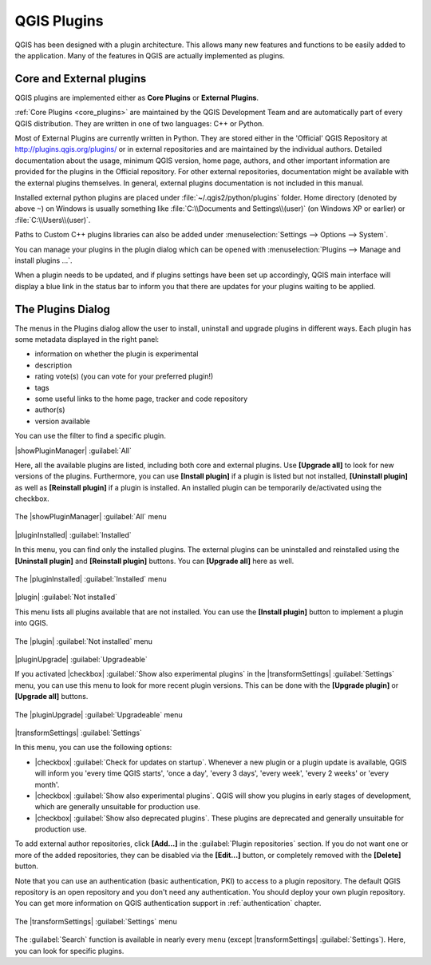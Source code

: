 .. only:: html

   |updatedisclaimer|

.. index::
   single: Plugins

.. _plugins:

*************
QGIS Plugins
*************

.. only:: html

   .. contents::
      :local:

QGIS has been designed with a plugin architecture. This allows many new
features and functions to be easily added to the application. Many of the features
in QGIS are actually implemented as plugins.

Core and External plugins
=========================

QGIS plugins are implemented either as **Core Plugins** or **External Plugins**.

:ref:`Core Plugins <core_plugins>` are maintained by the QGIS Development Team and are
automatically part of every QGIS distribution. They are written in one of two
languages: C++ or Python.

Most of External Plugins are currently written in Python. They are stored either in the
'Official' QGIS Repository at http://plugins.qgis.org/plugins/ or in external
repositories and are maintained by the individual authors.
Detailed documentation about the usage, minimum QGIS version, home page, authors,
and other important information are provided for the plugins in the Official repository.
For other external repositories, documentation might
be available with the external plugins themselves. In general, external plugins
documentation is not included in this manual.

Installed external python plugins are placed under :file:`~/.qgis2/python/plugins`
folder. Home directory (denoted by above ``~``) on Windows is usually something
like :file:`C:\\Documents and Settings\\(user)` (on Windows XP or earlier)
or :file:`C:\\Users\\(user)`.

Paths to Custom C++ plugins libraries can also be added under
:menuselection:`Settings --> Options --> System`.

You can manage your plugins in the plugin dialog which can be opened with
:menuselection:`Plugins --> Manage and install plugins ...`.

When a plugin needs to be updated, and if plugins settings have been set up
accordingly, QGIS main interface will display a blue link in the status bar
to inform you that there are updates for your plugins waiting to be applied.

.. :index::
    single: Plugins; Plugin manager

.. _managing_plugins:

The Plugins Dialog
===================

The menus in the Plugins dialog allow the user to install, uninstall and upgrade plugins in
different ways. Each plugin has some metadata displayed in the right panel:

* information on whether the plugin is experimental
* description
* rating vote(s) (you can vote for your preferred plugin!)
* tags
* some useful links to the home page, tracker and code repository
* author(s)
* version available

You can use the filter to find a specific plugin.

|showPluginManager| :guilabel:`All`

Here, all the available plugins are listed, including both core and external plugins.
Use **[Upgrade all]** to look for new versions of the plugins. Furthermore,
you can use **[Install plugin]** if a plugin is listed but not installed,
**[Uninstall plugin]** as well as **[Reinstall plugin]** if a plugin is installed.
An installed plugin can be temporarily de/activated using the checkbox.

.. _figure_plugins_all:

.. figure:: /static/user_manual/plugins/plugins_all.png
   :align: center

   The |showPluginManager| :guilabel:`All` menu


|pluginInstalled| :guilabel:`Installed`

In this menu, you can find only the installed plugins. The external plugins
can be uninstalled and reinstalled using the **[Uninstall plugin]** and
**[Reinstall plugin]** buttons. You can **[Upgrade all]** here as well.

.. _figure_plugins_installed:

.. figure:: /static/user_manual/plugins/plugins_installed.png
   :align: center

   The |pluginInstalled| :guilabel:`Installed` menu


|plugin| :guilabel:`Not installed`

This menu lists all plugins available that are not installed.
You can use the **[Install plugin]** button to implement a plugin into QGIS.

.. _figure_plugins_not_installed:

.. figure:: /static/user_manual/plugins/plugins_not_installed.png
   :align: center

   The |plugin| :guilabel:`Not installed` menu


|pluginUpgrade| :guilabel:`Upgradeable`

If you activated |checkbox| :guilabel:`Show also experimental plugins` in the
|transformSettings| :guilabel:`Settings` menu, you can use this menu
to look for more recent plugin versions. This can be done with the **[Upgrade plugin]** or
**[Upgrade all]** buttons.

.. _figure_plugins_upgradeable:

.. figure:: /static/user_manual/plugins/plugins_upgradeable.png
   :align: center

   The |pluginUpgrade| :guilabel:`Upgradeable` menu

.. _setting_plugins:

|transformSettings| :guilabel:`Settings`

In this menu, you can use the following options:

* |checkbox| :guilabel:`Check for updates on startup`. Whenever a new plugin or
  a plugin update is available, QGIS will inform you 'every time QGIS starts', 'once a day',
  'every 3 days', 'every week', 'every 2 weeks' or 'every month'.
* |checkbox| :guilabel:`Show also experimental plugins`. QGIS will show you
  plugins in early stages of development, which are generally unsuitable for production
  use.
* |checkbox| :guilabel:`Show also deprecated plugins`. These plugins are deprecated
  and generally unsuitable for production use.

To add external author repositories, click **[Add...]** in the :guilabel:`Plugin
repositories` section.
If you do not want one or more of the added repositories, they can be disabled
via the **[Edit...]** button, or completely removed with the **[Delete]** button.

Note that you can use an authentication (basic authentication, PKI) to access
to a plugin repository. The default QGIS repository is an open repository and
you don't need any authentication. You should deploy your own plugin
repository. You can get more information on QGIS authentication support in
:ref:`authentication` chapter.

.. _figure_plugins_settings:

.. figure:: /static/user_manual/plugins/plugins_settings.png
   :align: center

   The |transformSettings| :guilabel:`Settings` menu

The :guilabel:`Search` function is available in nearly every menu
(except |transformSettings| :guilabel:`Settings`).
Here, you can look for specific plugins.


